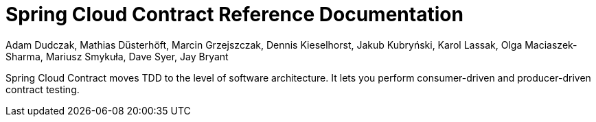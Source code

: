 [[spring-cloud-contract-reference-documentation]]
= Spring Cloud Contract Reference Documentation

Adam Dudczak, Mathias Düsterhöft, Marcin Grzejszczak, Dennis Kieselhorst, Jakub Kubryński, Karol Lassak, Olga Maciaszek-Sharma, Mariusz Smykuła, Dave Syer, Jay Bryant

Spring Cloud Contract moves TDD to the level of software architecture. It lets you perform consumer-driven and producer-driven contract testing.
